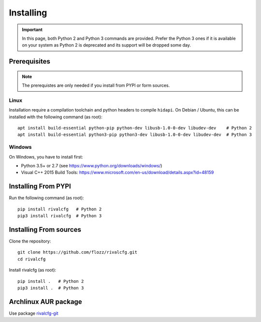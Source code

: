 Installing
==========


.. IMPORTANT::

   In this page, both Python 2 and Python 3 commands are provided. Prefer the
   Python 3 ones if it is available on your system as Python 2 is deprecated
   and its support will be dropped some day.


Prerequisites
-------------

.. NOTE::

   The prerequistes are only needed if you install from PYPI or form sources.


Linux
~~~~~

Installation require a compilation toolchain and python headers to
compile ``hidapi``. On Debian / Ubuntu, this can be installed with the
following command (as root)::

   apt install build-essential python-pip python-dev libusb-1.0-0-dev libudev-dev    # Python 2
   apt install build-essential python3-pip python3-dev libusb-1.0-0-dev libudev-dev  # Python 3


Windows
~~~~~~~

On Windows, you have to install first:

* Python 3.5+ or 2.7 (see https://www.python.org/downloads/windows/)
* Visual C++ 2015 Build Tools: https://www.microsoft.com/en-us/download/details.aspx?id=48159


Installing From PYPI
--------------------

Run the following command (as root)::

   pip install rivalcfg   # Python 2
   pip3 install rivalcfg  # Python 3


Installing From sources
-----------------------

Clone the repository::

   git clone https://github.com/flozz/rivalcfg.git
   cd rivalcfg

Install rivalcfg (as root)::

   pip install .   # Python 2
   pip3 install .  # Python 3


Archlinux AUR package
---------------------

Use package `rivalcfg-git <https://aur.archlinux.org/packages/rivalcfg-git>`_
